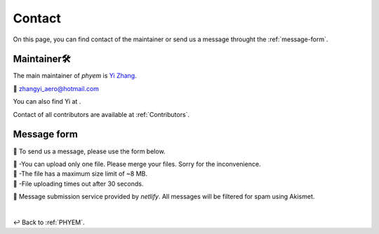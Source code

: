 
.. _contact:

=======
Contact
=======

On this page, you can find contact of the maintainer or send us a message throught the :ref:`message-form`.

------------
Maintainer🛠️
------------

The main maintainer of *phyem* is `Yi Zhang <https://mathischeap.com/>`_.

📧 `zhangyi_aero@hotmail.com <mailto: zhangyi_aero@hotmail.com>`_

You can also find Yi at |ImageLinkRG|_ |ImageLinkorcid|_ |ImageLinklinkedin|_
|ImageLinkgithub|_ |ImageLinkfb|_ |ImageLinktwitter|_.

Contact of all contributors are available at :ref:`Contributors`.

.. |ImageLinkorcid| image:: _static/orcid-og-image.png
    :height: 1.5em
.. _ImageLinkorcid: https://orcid.org/0000-0003-4208-716X

.. |ImageLinkRG| image:: _static/RG-logo.png
    :height: 1.5em
.. _ImageLinkRG: https://www.researchgate.net/profile/Yi_Zhang371

.. |ImageLinklinkedin| image:: _static/linkedin-logo-512x512.png
    :height: 1.5em
.. _ImageLinklinkedin: https://www.linkedin.com/in/zhangyi-aero

.. |ImageLinkfb| image:: _static/fb-icon-325x325.png
    :height: 1.5em
.. _ImageLinkfb: https://www.facebook.com/zhangyi.aero/

.. |ImageLinkgithub| image:: _static/kisspng-github-computer-icons-repository.png
    :height: 1.5em
.. _ImageLinkgithub: https://github.com/mathischeap

.. |ImageLinktwitter| image:: _static/Twitter-logo-2012.png
    :height: 1.5em
.. _ImageLinktwitter: https://twitter.com/Zanni_Aero


.. _message-form:

------------
Message form
------------

📨 To send us a message, please use the form below.

.. raw:: html

   <form name="Message Forms" enctype="multipart/form-data" data-netlify="true">
     <input type="hidden" name="subject"
     value="Message received at [www.phyem.org]" />
     <p>
       <label>Your name: <input size="20" type="text" name="name" /></label>
     </p>
     <p>
       <label>Your email: <input size="30" type="email" name="email" /></label>
     </p>
     <p>
       <label>Your role: <input size="15" type="text" name="role" /></label>
     </p>
     <p>
       <label>Title: <input size="45" type="title" name="title" /></label>
     </p>
     <p>
       <label>Message: <textarea rows="10" cols="90" name="message"></textarea></label>
     </p>
     <p>
        <label>
          <span>Attach file:</span>
          <input name="file" type="file"/>
        </label>
     </p>
     <button>Submit</button>
    </form>
    <p class="result"></p>

| 🚨 -You can upload only one file. Please merge your files. Sorry for the inconvenience.
| 🚨 -The file has a maximum size limit of ~8 MB.
| 🚨 -File uploading times out after 30 seconds.

🔗 Message submission service provided by *netlify*. All messages will be filtered for spam using Akismet.

|

↩️  Back to :ref:`PHYEM`.
